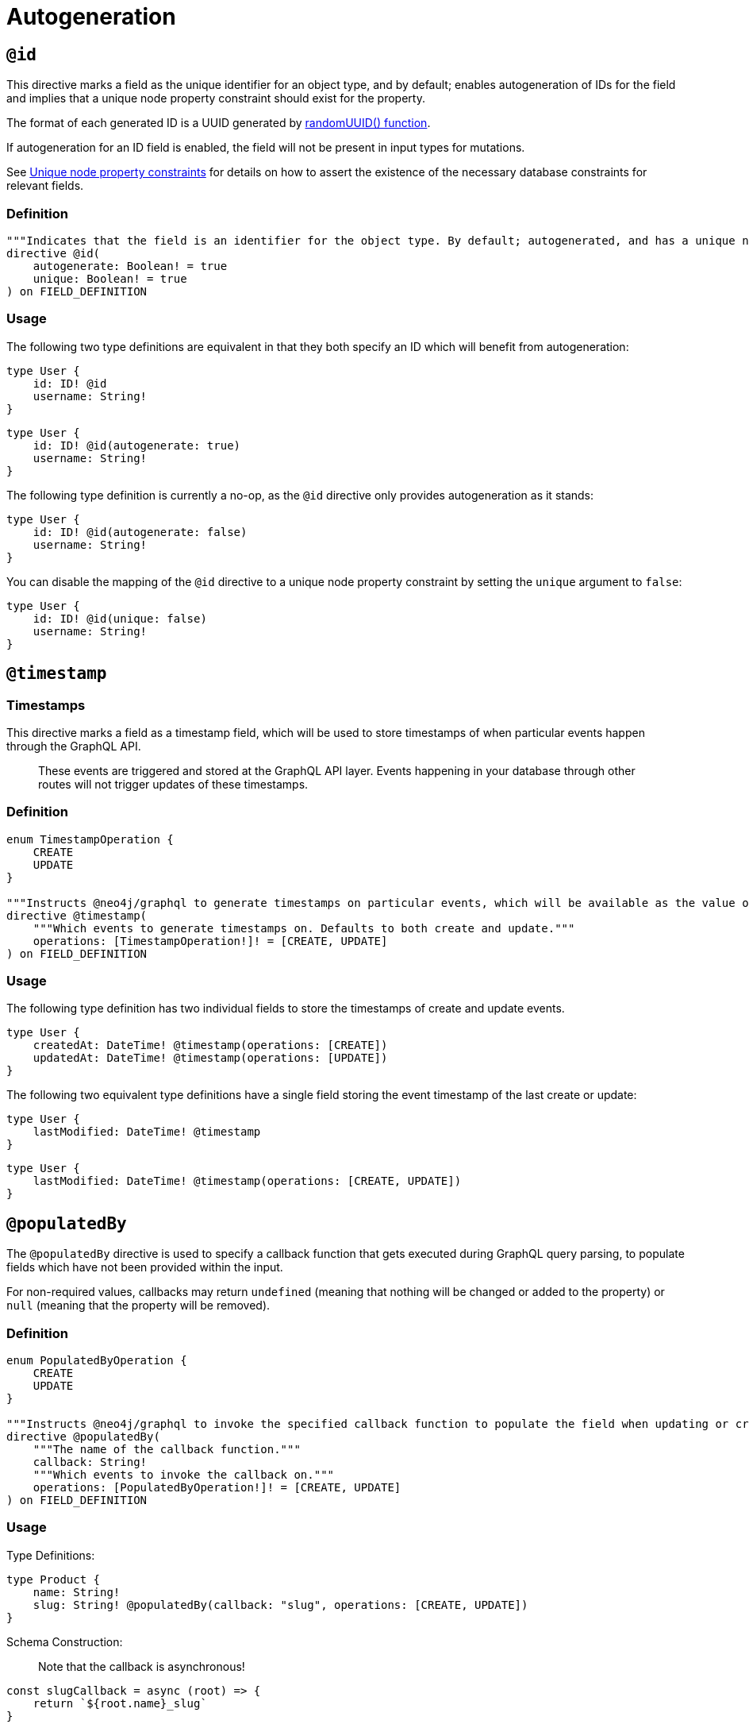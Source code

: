 [[type-definitions-autogeneration]]
= Autogeneration

[[type-definitions-autogeneration-id]]
== `@id`

This directive marks a field as the unique identifier for an object type, and by default; enables autogeneration of IDs for the field and implies that a unique node property constraint should exist for the property.

The format of each generated ID is a UUID generated by https://neo4j.com/docs/cypher-manual/current/functions/scalar/#functions-randomuuid[randomUUID() function].

If autogeneration for an ID field is enabled, the field will not be present in input types for mutations.

See xref::directives/indexes-and-constraints.adoc#type-definitions-constraints-unique[Unique node property constraints] for details on how to assert the existence of the necessary database constraints for relevant fields.

=== Definition

[source, graphql, indent=0]
----
"""Indicates that the field is an identifier for the object type. By default; autogenerated, and has a unique node property constraint in the database."""
directive @id(
    autogenerate: Boolean! = true
    unique: Boolean! = true
) on FIELD_DEFINITION
----

=== Usage

The following two type definitions are equivalent in that they both specify an ID which will benefit from autogeneration:

[source, graphql, indent=0]
----
type User {
    id: ID! @id
    username: String!
}
----

[source, graphql, indent=0]
----
type User {
    id: ID! @id(autogenerate: true)
    username: String!
}
----

The following type definition is currently a no-op, as the `@id` directive only provides autogeneration as it stands:

[source, graphql, indent=0]
----
type User {
    id: ID! @id(autogenerate: false)
    username: String!
}
----

You can disable the mapping of the `@id` directive to a unique node property constraint by setting the `unique` argument to `false`:

[source, graphql, indent=0]
----
type User {
    id: ID! @id(unique: false)
    username: String!
}
----

[[type-definitions-autogeneration-timestamp]]
== `@timestamp`

=== Timestamps

This directive marks a field as a timestamp field, which will be used to store timestamps of when particular events happen through the GraphQL API.

> These events are triggered and stored at the GraphQL API layer. Events happening in your database through other routes will not trigger updates of these timestamps.

=== Definition

[source, graphql, indent=0]
----
enum TimestampOperation {
    CREATE
    UPDATE
}

"""Instructs @neo4j/graphql to generate timestamps on particular events, which will be available as the value of the specified field."""
directive @timestamp(
    """Which events to generate timestamps on. Defaults to both create and update."""
    operations: [TimestampOperation!]! = [CREATE, UPDATE]
) on FIELD_DEFINITION
----

=== Usage

The following type definition has two individual fields to store the timestamps of create and update events.

[source, graphql, indent=0]
----
type User {
    createdAt: DateTime! @timestamp(operations: [CREATE])
    updatedAt: DateTime! @timestamp(operations: [UPDATE])
}
----

The following two equivalent type definitions have a single field storing the event timestamp of the last create or update:

[source, graphql, indent=0]
----
type User {
    lastModified: DateTime! @timestamp
}
----

[source, graphql, indent=0]
----
type User {
    lastModified: DateTime! @timestamp(operations: [CREATE, UPDATE])
}
----
[[type-definitions-autogeneration-populated-by]]
== `@populatedBy`

The `@populatedBy` directive is used to specify a callback function that gets executed during GraphQL query parsing,
to populate fields which have not been provided within the input.

For non-required values, callbacks may return `undefined` (meaning that nothing will be changed or added to the property) or `null` (meaning that the property will be removed).

=== Definition

[source, graphql, indent=0]
----
enum PopulatedByOperation {
    CREATE
    UPDATE
}

"""Instructs @neo4j/graphql to invoke the specified callback function to populate the field when updating or creating the properties on a node or relationship."""
directive @populatedBy(
    """The name of the callback function."""
    callback: String!
    """Which events to invoke the callback on."""
    operations: [PopulatedByOperation!]! = [CREATE, UPDATE]
) on FIELD_DEFINITION
----

=== Usage

Type Definitions:

[source, graphql, indent=0]
----
type Product {
    name: String!
    slug: String! @populatedBy(callback: "slug", operations: [CREATE, UPDATE])
}
----

Schema Construction:

> Note that the callback is asynchronous!

[source, javascript, indent=0]
----
const slugCallback = async (root) => {
    return `${root.name}_slug`
}

new Neo4jGraphQL({
    typeDefs,
    driver,
    features: { 
        populatedBy: {
            callbacks: {
                slug: slugCallback
            } 
        }
    }
})
----

==== Using GraphQL context values

The GraphQL context for the request is available as the third argument in a callback. This maps to the argument pattern for GraphQL resolvers.

For example, if you wanted a field `modifiedBy`:

[source, graphql, indent=0]
----
type Record {
    content: String!
    modifiedBy: @populatedBy(callback: "modifiedBy", operations: [CREATE, UPDATE])
}
----

If the username is located in `context.username`, you could define a callback such as:

[source, javascript, indent=0]
----
const modifiedByCallback = async (_parent, _args, context) => {
    return context.username;
}

new Neo4jGraphQL({
    typeDefs,
    driver,
    features: { 
        populatedBy: {
            callbacks: {
                modifiedBy: modifiedByCallback
            } 
        }
    }
})
----

NOTE: The second positional argument, in this case `_args`, has a type of `Record<string, never>`, and as such will always be an empty object.

=== Definition

[source, graphql, indent=0]
----
enum CallbackOperation {
    CREATE
    UPDATE
}

"""Instructs @neo4j/graphql to invoke the specified callback function when updating or creating the properties on a node or relationship."""
directive @callback(
    """Which events to invoke the callback on."""
    operations: [CallbackOperation!]! = [CREATE, UPDATE]
    """The name of the callback function."""
    name: String!
) on FIELD_DEFINITION
----

=== Usage

Type Definitions:

[source, graphql, indent=0]
----
type Product {
    name: String!
    slug: String! @callback(operations: [CREATE, UPDATE], name: "slug")
}
----

Schema Construction:

> Note that the callback is asynchronous!

[source, javascript, indent=0]
----
const slugCallback = async (root) => {
    return `${root.name}_slug`
}

new Neo4jGraphQL({
    typeDefs,
    driver,
    features: {
        populatedBy: {
            callbacks: {
                slug: slugCallback
            } 
        }
    }
})
----

==== Using GraphQL context values

The GraphQL context for the request is available as the third argument in a callback. This maps to the argument pattern for GraphQL resolvers.

For example, if you wanted a field `modifiedBy`:

[source, graphql, indent=0]
----
type Record {
    content: String!
    modifiedBy: @callback(operations: [CREATE, UPDATE], name: "modifiedBy")
}
----

If the username is located in `context.username`, you could define a callback such as:

[source, javascript, indent=0]
----
const modifiedByCallback = async (_parent, _args, context) => {
    return context.username;
}

new Neo4jGraphQL({
    typeDefs,
    driver,
    features: {
        populatedBy: {
            callbacks: {
                modifiedBy: modifiedByCallback
            } 
        }
    }
})
----

NOTE: The second positional argument, in this case `_args`, has a type of `Record<string, never>`, and as such will always be an empty object.
